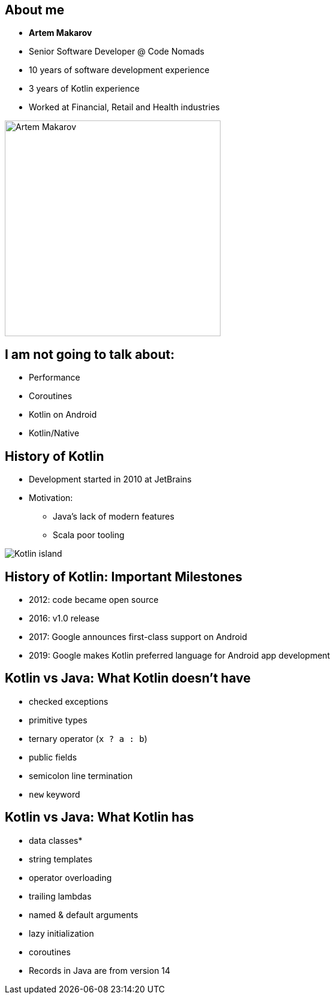 [.columns]
== About me

[.column]
--
* *Artem Makarov*
* Senior Software Developer @ Code Nomads
* 10 years of software development experience
* 3 years of Kotlin experience
* Worked at Financial, Retail and Health industries
--

[.column]
image::artem.jpg[Artem Makarov,width=360]

== I am not going to talk about:

* Performance
* Coroutines
* Kotlin on Android
* Kotlin/Native

[.columns]
== History of Kotlin

[.column]
--
* Development started in 2010 at JetBrains
* Motivation:
** Java's lack of modern features
** Scala poor tooling
--

[.column]
--
image::kotlin-island.png[Kotlin island]
--

== History of Kotlin: Important Milestones

* 2012: code became open source
* 2016: v1.0 release
* 2017: Google announces first-class support on Android
* 2019: Google makes Kotlin preferred language for Android app development

== Kotlin vs Java: What Kotlin doesn't have

* checked exceptions
* primitive types
* ternary operator (`x ? a : b`)
* public fields
* semicolon line termination
* `new` keyword

== Kotlin vs Java: What Kotlin has

* data classes*
* string templates
* operator overloading
* trailing lambdas
* named & default arguments
* lazy initialization
* coroutines

[.notes]
--
* Records in Java are from version 14
--
